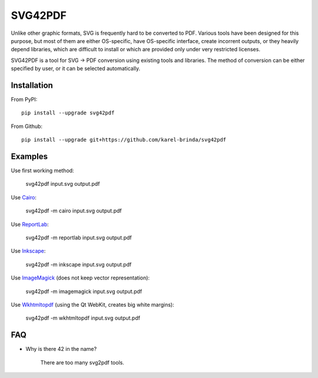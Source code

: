 SVG42PDF
========

.. image:: https://badge.fury.io/py/svg42pdf.svg
    :target: https://badge.fury.io/py/svg42pdf

Unlike other graphic formats, SVG is frequently hard to be converted to PDF. Various tools have been designed for this purpose, but most of them are either OS-specific, have OS-specific interface, create incorrent outputs, or
they heavily depend libraries, which are difficult to install or which are provided only under very restricted licenses.

SVG42PDF is a tool for SVG → PDF conversion using existing tools and libraries. The method of conversion can be either specified by user, or it can be selected automatically.


Installation
------------

From PyPI::

	pip install --upgrade svg42pdf

From Github::

	pip install --upgrade git+https://github.com/karel-brinda/svg42pdf


Examples
--------

Use first working method:

	svg42pdf input.svg output.pdf

Use `Cairo <https://cairographics.org/>`_:

	svg42pdf -m cairo input.svg output.pdf

Use `ReportLab <http://www.reportlab.com/>`_:

	svg42pdf -m reportlab input.svg output.pdf

Use `Inkscape <https://inkscape.org>`_:

	svg42pdf -m inkscape input.svg output.pdf

Use `ImageMagick <https://www.imagemagick.org>`_ (does not keep vector representation):

	svg42pdf -m imagemagick input.svg output.pdf

Use `Wkhtmltopdf <https://wkhtmltopdf.org>`_ (using the Qt WebKit, creates big white margins):

	svg42pdf -m wkhtmltopdf input.svg output.pdf


FAQ
---

* Why is there 42 in the name?

	There are too many svg2pdf tools.
